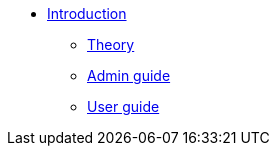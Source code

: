 * xref:index.adoc[Introduction]
** xref:theory::index.adoc[Theory]
** xref:admin::index.adoc[Admin guide]
** xref:user::index.adoc[User guide]
